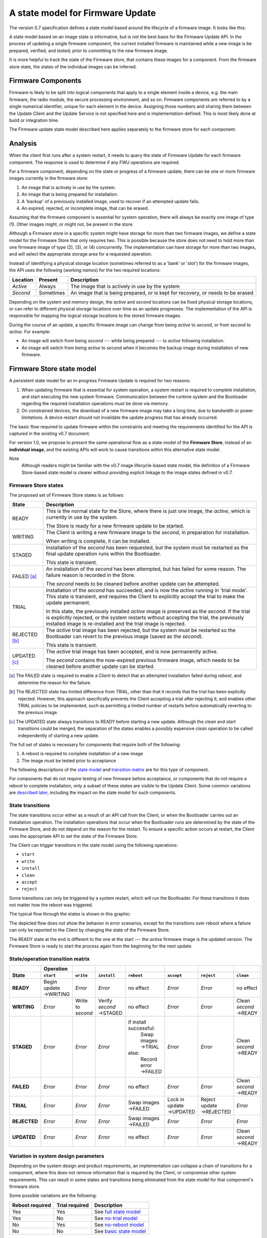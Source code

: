 A state model for Firmware Update
=================================

The version 0.7 specification defines a state model based around the lifecycle of a firmware image. It looks like this:

.. image:: permitted-state-transitions.svg
    :width: 75%

A state model based on an image state is informative, but is not the best basis for the Firmware Update API. In the process of updating a single firmware component, the current installed firmware is maintained while a new image is be prepared, verified, and tested; prior to committing to the new firmware image.

It is more helpful to track the state of the Firmware store, that contains these images for a component. From the firmware store state, the states of the individual images can be inferred.


Firmware Components
-------------------

Firmware is likely to be split into logical components that apply to a single element inside a device, e.g. the main firmware, the radio module, the secure processing environment, and so on. Firmware components are referred to by a single numerical identifier, unique for each element in the device. Assigning those numbers and sharing them between the Update Client and the Update Service is not specified here and is implementation-defined. This is most likely done at build or integration time.

The Firmware update state model described here applies separately to the firmware store for each component.

Analysis
--------

When the client first runs after a system restart, it needs to query the state of Firmware Update for each firmware component. The response is used to determine if any FWU operations are required.

For a firmware component, depending on the state or progress of a firmware update, there can be one or more firmware images currently in the firmware store:

1. An image that is actively in use by the system.
2. An image that is being prepared for installation.
3. A 'backup' of a previously installed image, used to recover if an attempted update fails.
4. An expired, rejected, or incomplete image, that can be erased.

Assuming that the firmware component is essential for system operation, there will always be exactly one image of type (1). Other images might, or might not, be present in the store.

Although a Firmware store in a specific system might have storage for more than two firmware images, we define a state model for the Firmware Store that only requires two. This is possible because the store does not need to hold more than one firmware image of type (2), (3), or (4) concurrently. The implementation can have storage for more than two images, and will select the appropriate storage area for a requested operation.

Instead of identifying a physical storage location (sometimes referred to as a 'bank' or 'slot') for the firmware images, the API uses the following (*working names*) for the two required locations:

========  =========  ===========
Location  Present    Description
========  =========  ===========
*Active*  Always     The image that is actively in use by the system
*Second*  Sometimes  An image that is being prepared, or is kept for recovery, or needs to be erased
========  =========  ===========

Depending on the system and memory design, the *active* and *second* locations can be fixed physical storage locations, or can refer to different physical storage locations over time as an update progresses. The implementation of the API is responsible for mapping the logical storage locations to the stored firmware images.

During the course of an update, a specific firmware image can change from being *active* to *second*, or from *second* to *active*. For example:

* An image will switch from being *second* --- while being prepared --- to *active* following installation.
* An image will switch from being *active* to *second* when it becomes the backup image during installation of new firmware.

Firmware Store state model
--------------------------

A persistent state model for an in-progress Firmware Update is required for two reasons:

1. When updating firmware that is essential for system operation, a system restart is required to complete installation, and start executing the new system firmware. Communication between the runtime system and the Bootloader regarding the required installation operations must be done via memory.
2. On constrained devices, the download of a new firmware image may take a long time, due to bandwidth or power limitations. A device restart should not invalidate the update progress that has already occurred.

The basic flow required to update firmware within the constraints and meeting the requirements identified for the API is captured in the existing v0.7 document.

For version 1.0, we propose to present the same operational flow as a state model of the **Firmware Store**, instead of an **individual image**, and the existing APIs will work to cause transitions within this alternative state model.

Note
    Although readers might be familiar with the v0.7 image lifecycle-based state model, the definition of a Firmware Store-based state model is clearer without providing explicit linkage to the image states defined in v0.7.

Firmware Store states
~~~~~~~~~~~~~~~~~~~~~

The proposed set of Firmware Store states is as follows:

.. list-table::
    :header-rows: 1

    * - State
      - Description

    * - READY
      - This is the normal state for the Store, where there is just one image, the *active*, which is currently in use by the system.

        The Store is ready for a new firmware update to be started.

    * - WRITING
      - The Client is writing a new firmware image to the *second*, in preparation for installation.

        When writing is complete, it can be installed.

    * - STAGED
      - Installation of the *second* has been requested, but the system must be restarted as the final update operation runs within the Bootloader.

        This state is transient.

    * - FAILED [a]_
      - An installation of the *second* has been attempted, but has failed for some reason. The failure reason is recorded in the Store.

        The *second* needs to be cleaned before another update can be attempted.

    * - TRIAL
      - Installation of the *second* has succeeded, and is now the *active* running in 'trial mode'. This state is transient, and requires the Client to explicitly accept the trial to make the update permanent.

        In this state, the previously installed *active* image is preserved as the *second*. If the trial is explicitly rejected, or the system restarts without accepting the trial, the previously installed image is re-installed and the trial image is rejected.

    * - REJECTED [b]_
      - The *active* trial image has been rejected, but the system must be restarted so the Bootloader can revert to the previous image (saved as the *second*).

        This state is transient.

    * - UPDATED [c]_
      - The *active* trial image has been accepted, and is now permanently active.

        The *second* contains the now-expired previous firmware image, which needs to be cleaned before another update can be started.

.. [a] The FAILED state is required to enable a Client to detect that an attempted installation failed during `reboot`, and determine the reason for the failure.

.. [b] The REJECTED state has limited difference from TRIAL, other than that it records that the trial has been explicitly rejected. However, this approach specifically prevents the Client accepting a trial after rejecting it; and enables other TRIAL policies to be implemented, such as permitting a limited number of restarts before automatically reverting to the previous image.

.. [c] The UPDATED state always transitions to READY before starting a new update. Although the `clean` and `start` transitions could be merged, the separation of the states enables a possibly expensive `clean` operation to be called independently of starting a new update.

The full set of states is necessary for components that require both of the following:

1. A reboot is required to complete installation of a new image
2. The image must be tested prior to acceptance

The following descriptions of the `state model <state transitions_>`_ and `transition matrix <state matrix_>`_ are for this type of component.

For components that do not require testing of new firmware before acceptance, or components that do not require a reboot to complete installation, only a subset of these states are visible to the Update Client. Some common variations are `described later <variations_>`_, including the impact on the state model for such components.

.. _reboot trial model:

State transitions
~~~~~~~~~~~~~~~~~

The state transitions occur either as a result of an API call from the Client, or when the Bootloader carries out an installation operation. The installation operations that occur when the Bootloader runs are determined by the state of the Firmware Store, and do not depend on the reason for the restart. To ensure a specific action occurs at restart, the Client uses the appropriate API to set the state of the Firmware Store.

The Client can trigger transitions in the state model using the following operations:

* ``start``
* ``write``
* ``install``
* ``clean``
* ``accept``
* ``reject``

Some transitions can only be triggered by a system restart, which will run the Bootloader. For these transitions it does not matter how the reboot was triggered.

The typical flow through the states is shown in this graphic:

.. image:: fwu-states-simple.svg

The depicted flow does not show the behavior in error scenarios, except for the transitions over reboot where a failure can only be reported to the Client by changing the state of the Firmware Store.

The READY state at the end is different to the one at the start --- the *active* firmware image is the updated version. The Firmware Store is ready to start the process again from the beginning for the next update.

.. _state matrix:

State/operation transition matrix
~~~~~~~~~~~~~~~~~~~~~~~~~~~~~~~~~

.. list-table::
    :header-rows: 2
    :stub-columns: 1

    * -
      - Operation
      -
      -
      -
      -
      -
      -
    * - State
      - ``start``
      - ``write``
      - ``install``
      - ``reboot``
      - ``accept``
      - ``reject``
      - ``clean``

    * - READY
      - Begin update →WRITING
      - *Error*
      - *Error*
      - no effect
      - *Error*
      - *Error*
      - no effect
    * - WRITING
      - *Error*
      - Write to *second*
      - Verify *second* →STAGED
      - no effect
      - *Error*
      - *Error*
      - Clean *second* →READY
    * - STAGED
      - *Error*
      - *Error*
      - *Error*
      - if install successful:
          Swap images →TRIAL
        else:
          Record error →FAILED
      - *Error*
      - *Error*
      - Clean *second* →READY
    * - FAILED
      - *Error*
      - *Error*
      - *Error*
      - no effect
      - *Error*
      - *Error*
      - Clean *second* →READY
    * - TRIAL
      - *Error*
      - *Error*
      - *Error*
      - Swap images →FAILED
      - Lock in update →UPDATED
      - Reject update →REJECTED
      - *Error*
    * - REJECTED
      - *Error*
      - *Error*
      - *Error*
      - Swap images →FAILED
      - *Error*
      - *Error*
      - *Error*
    * - UPDATED
      - *Error*
      - *Error*
      - *Error*
      - no effect
      - *Error*
      - *Error*
      - Clean *second* →READY

.. _variations:

Variation in system design parameters
~~~~~~~~~~~~~~~~~~~~~~~~~~~~~~~~~~~~~

Depending on the system design and product requirements, an implementation can collapse a chain of transitions for a component, where this does not remove information that is required by the Client, or compromise other system requirements. This can result in some states and transitions being eliminated from the state model for that component's firmware store.

Some possible variations are the following:

===============  ==============  ===========
Reboot required  Trial required  Description
===============  ==============  ===========
Yes              Yes             See `full state model <reboot trial model_>`_
Yes              No              See `no-trial model <reboot notrial model_>`_
No               Yes             See `no-reboot model <noreboot trial model_>`_
No               No              See `basic state model <noreboot notrial model_>`_
===============  ==============  ===========

.. _reboot notrial model:

Components that require a reboot, but no trial
^^^^^^^^^^^^^^^^^^^^^^^^^^^^^^^^^^^^^^^^^^^^^^

If a component does not require testing before committing the update, the the TRIAL and REJECTED states are not used. The `reboot` operation that installs the firmware will transition to UPDATED on success, or FAILED on failure. The `accept` and `reject` operations are never used.

The simplified flow is as follows:

.. image:: fwu-states-simple-no-trial.svg

.. _noreboot trial model:

Components that require a trial, but no reboot
^^^^^^^^^^^^^^^^^^^^^^^^^^^^^^^^^^^^^^^^^^^^^^

If a component does not require a reboot to complete installation, the STAGED state is not required. The `install` operation will complete the installation immediately, transitioning to TRIAL if successful (see `Open issues`_ regarding the behavior on a failed installation).

This use cases also removes the REJECTED state, because the `reject` operation also does not require a `reboot` to complete. A `reject` operation from TRIAL states transitions directly to FAILED.

The simplified flow is as follows:

.. image:: fwu-states-simple-no-reboot.svg

*Notes*

1. It is not strictly necessary to provide a state from which the Client can determine the installation failure or rejection reason, as these operations do not occur over a `reboot`. The FAILED state could be eliminated for this use case, with `reject` incorporating the `clean` operation.

2. There is no ability for the Update Service to automatically reject a TRIAL, because the "`reboot` without `accept`" condition used for this purpose in the full state model is not available in this use case.

.. _noreboot notrial model:

Components that require neither a reboot, nor a trial
^^^^^^^^^^^^^^^^^^^^^^^^^^^^^^^^^^^^^^^^^^^^^^^^^^^^^

If a component does not require a reboot to complete installation, and does not require testing before committing the update, then
the STAGED, TRIAL, REJECTED, and FAILED states are not required. The `install` operation will complete the installation immediately, transitioning to UPDATED if successful (see `Open issues`_ regarding the behavior on a failed installation).

The simplified flow is as follows:

.. image:: fwu-states-simple-no-reboot-no-trial.svg


Open issues
-----------

Transitions in error scenarios
~~~~~~~~~~~~~~~~~~~~~~~~~~~~~~

The existing specification states that when an operation fails, the state should remain unchanged. However, the state diagrams show some transitions on failure to REJECTED state, for example if `install` fails.

Transitions to a new state are necessary when a `reboot` occurs, and the Bootloader action fails. For example, if a STAGED image cannot be installed because of a failed verification check.

Should we specify the required behavior for other failed operations, such as a verification or dependency failure during `install`? Requiring a state change to FAILED does prevent a Client from attempting to call `install` again (and repeating a check that will fail). But if we do this, what about errors during `write`?

We could permit implementations to make a transition - and leave it implementation-defined. It might be necessary to do so, as the state is persistent, and the process of changing the state involves updates to storage - and making such updates behave atomically could be prohibitive. In this scenario, permitting the implementation to record that the component is in FAILED state is probably preferable to mandating that it recovers to the prior state.

Support for variations
~~~~~~~~~~~~~~~~~~~~~~

The section on variations_ describes three additional component update use cases, based on whether a reboot is required to complete installation, and whether the image must be tested before finalizing the update.

Are all of these use cases important for documenting in version 1.0?


------

Appendix: Operation comparison with v0.7
----------------------------------------

Most of the Client operations align with the functions in the v0.7 API. This RFC proposes some changes related to the start of the update process, and renaming of the ``start``, ``reject`` and ``clean`` operations. The following table summarizes the relationship:

==============       =============
v1.0 operation       v0.7 API name
==============       =============
``start``            ``psa_fwu_set_manifest()``
``write``            ``psa_fwu_write()``
``install``          ``psa_fwu_install()``
``reject``           ``psa_fwu_request_rollback()``
``accept``           ``psa_fwu_accept()``
``clean``            ``psa_fwu_abort()``
==============       =============


Beginning an update
~~~~~~~~~~~~~~~~~~~

In v0.7, the Client can optionally begin an update operation using a call to ``set_manifest``, which can provide metadata for the firmware update where this is maintained separately to the firmware image content itself.

For v1.0, we rename this operation to ``start``, and it is mandatory for every firmware component that the Client wants to update, and must precede a ``write`` operation for that firmware component. This operation can optionally be provided with a manifest, when the firmware component requires one.

Rationale
    This explicitly identifies a component as being part of the current update process. This enables the specification of the behavior of the simultaneous update of multiple firmware components.

Note
    As the transition to WRITING uses an explicit ``start`` operation, the process of cleaning the *second* could be made implicit as part of this operation, instead of using a separate ``clean`` operation.

    However, the provision of support for breaking up long-running operations is simpler if the potentially very slow ``clean`` activity is separated from the ``start`` activity.

Abandon and clean up an update operation
~~~~~~~~~~~~~~~~~~~~~~~~~~~~~~~~~~~~~~~~

In v0.7, the ``abort`` operation was used to abandon an update process and return the system to a state where a new update could be attempted. One aspect of this operation is to clear the storage location of a partial or failed update image.

However, there are several situations in the v0.7 state model where clean of the storage has to occur as an implicit effect of another operation, such as ``write``.

For v1.0, we make the clearing of the storage always the result of an explicit ``clean`` operation, and we include the other aspects of the v0.7 ``abort`` operation. From any state except an active or rejected TRIAL, the ``clean`` operation will return to the READY state. A new update process cannot be started, until the firmware store is in a READY state.

Rationale
    The provision of support for breaking up long-running operations is simpler if the potentially very slow ``clean`` activity is separated from other operations.


-----

Copyright (c) 2022 Arm Limited and Contributors.
